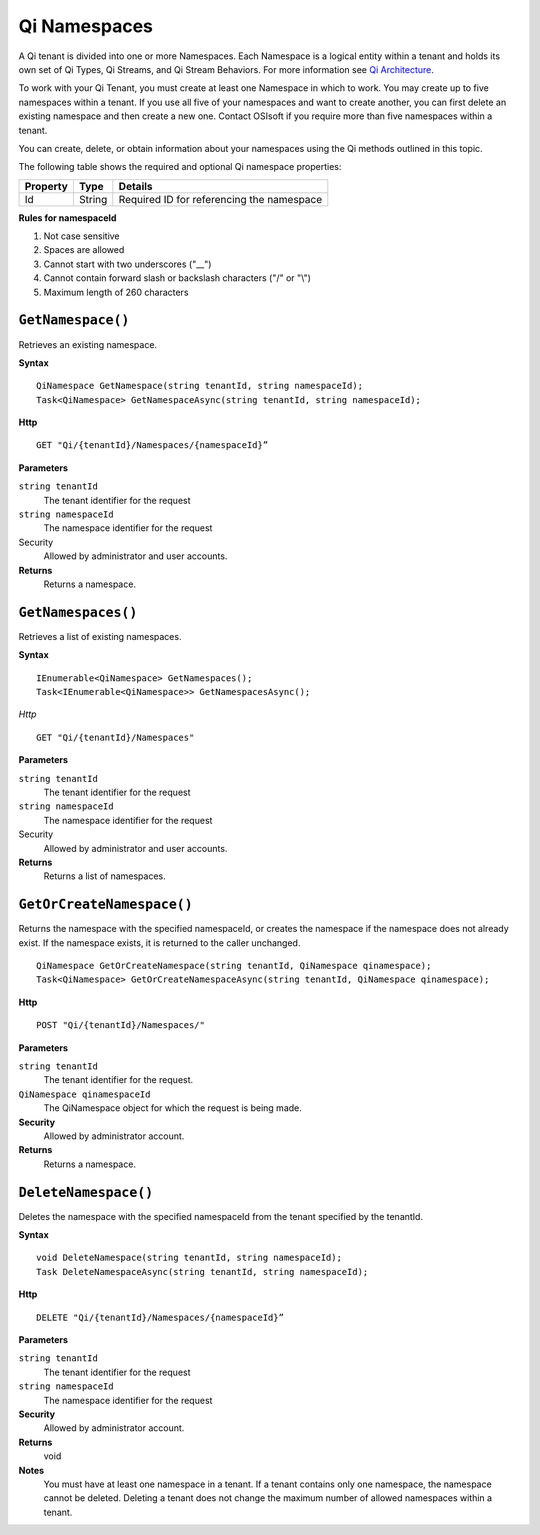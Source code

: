 Qi Namespaces
#############

A Qi tenant is divided into one or more Namespaces. Each Namespace is a logical entity 
within a tenant and holds its own set of Qi Types, Qi Streams, and Qi Stream Behaviors.
For more information see `Qi Architecture <https://qi-docs.readthedocs.org/en/latest/Introducing_Qi.html#architecture>`__.

To work with your Qi Tenant, you must create at least one Namespace in which to work.
You may create up to five namespaces within a tenant. If you use all five of your namespaces 
and want to create another, you can first delete an existing namespace and then create a new one. 
Contact OSIsoft if you require more than five namespaces within a tenant.

You can create, delete, or obtain information about your namespaces using the Qi methods outlined in this topic.

The following table shows the required and optional Qi namespace properties:

+---------------+-------------------------+----------------------------------------+
| Property      | Type                    | Details                                |
+===============+=========================+========================================+
| Id            | String                  | Required ID for referencing the        |
|               |                         | namespace                              | 
+---------------+-------------------------+----------------------------------------+

**Rules for namespaceId**

1. Not case sensitive
2. Spaces are allowed
3. Cannot start with two underscores ("\_\_")
4. Cannot contain forward slash or backslash characters ("/" or "\\")
5. Maximum length of 260 characters


``GetNamespace()``
-------------------

Retrieves an existing namespace.

**Syntax**

.. highlight:: none

::

    QiNamespace GetNamespace(string tenantId, string namespaceId);
    Task<QiNamespace> GetNamespaceAsync(string tenantId, string namespaceId);

**Http**

::

    GET "Qi/{tenantId}/Namespaces/{namespaceId}”


**Parameters**

``string tenantId``
  The tenant identifier for the request
``string namespaceId``
  The namespace identifier for the request


Security
  Allowed by administrator and user accounts.

**Returns** 
  Returns a namespace.


``GetNamespaces()``
----------------

Retrieves a list of existing namespaces.

**Syntax**

::


    IEnumerable<QiNamespace> GetNamespaces();
    Task<IEnumerable<QiNamespace>> GetNamespacesAsync();


*Http*

::

    GET "Qi/{tenantId}/Namespaces"


**Parameters**

``string tenantId``
  The tenant identifier for the request
``string namespaceId``
  The namespace identifier for the request
  
Security
  Allowed by administrator and user accounts.

**Returns**
  Returns a list of namespaces.


``GetOrCreateNamespace()``
----------------

Returns the namespace with the specified namespaceId, or creates the namespace if the namespace does not already exist. 
If the namespace exists, it is returned to the caller unchanged.

::

    QiNamespace GetOrCreateNamespace(string tenantId, QiNamespace qinamespace);
    Task<QiNamespace> GetOrCreateNamespaceAsync(string tenantId, QiNamespace qinamespace);

**Http**

::

    POST "Qi/{tenantId}/Namespaces/"


**Parameters**

``string tenantId``
  The tenant identifier for the request.
``QiNamespace qinamespaceId``
  The QiNamespace object for which the request is being made.

**Security**
  Allowed by administrator account.

**Returns** 
  Returns a namespace.


``DeleteNamespace()``
----------------

Deletes the namespace with the specified namespaceId from the tenant specified by the tenantId.

**Syntax**

::

    void DeleteNamespace(string tenantId, string namespaceId);
    Task DeleteNamespaceAsync(string tenantId, string namespaceId);

**Http**

::

    DELETE "Qi/{tenantId}/Namespaces/{namespaceId}”

**Parameters**

``string tenantId``
  The tenant identifier for the request
``string namespaceId``
  The namespace identifier for the request
  

**Security** 
  Allowed by administrator account.

**Returns** 
  void
  
**Notes**
  You must have at least one namespace in a tenant. If a tenant contains only one namespace, the namespace cannot be deleted. 
  Deleting a tenant does not change the maximum number of allowed namespaces within a tenant. 

